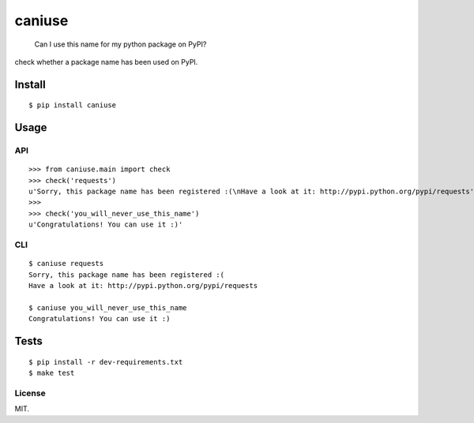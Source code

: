caniuse
=======

|Latest Version| |Build Status| |Wheel Status| |Coverage Status| |Python
Versions|

    Can I use this name for my python package on PyPI?

check whether a package name has been used on PyPI.

Install
-------

::

    $ pip install caniuse

Usage
-----

API
~~~

::

    >>> from caniuse.main import check
    >>> check('requests')
    u'Sorry, this package name has been registered :(\nHave a look at it: http://pypi.python.org/pypi/requests'
    >>>
    >>> check('you_will_never_use_this_name')
    u'Congratulations! You can use it :)'

CLI
~~~

::

    $ caniuse requests
    Sorry, this package name has been registered :(
    Have a look at it: http://pypi.python.org/pypi/requests

    $ caniuse you_will_never_use_this_name
    Congratulations! You can use it :)

Tests
-----

::

    $ pip install -r dev-requirements.txt
    $ make test

License
~~~~~~~

MIT.

.. |Latest Version| image:: http://img.shields.io/pypi/v/caniuse.svg
   :target: https://pypi.python.org/pypi/caniuse
.. |Build Status| image:: https://travis-ci.org/lord63/caniuse.svg?branch=master
   :target: https://travis-ci.org/lord63/caniuse
.. |Wheel Status| image:: https://img.shields.io/badge/wheel-yes-blue.svg
   :target: https://img.shields.io/badge/wheel-yes-blue
.. |Coverage Status| image:: http://codecov.io/github/lord63/caniuse/coverage.svg?branch=master
   :target: http://codecov.io/github/lord63/caniuse?branch=master
.. |Python Versions| image:: https://img.shields.io/pypi/pyversions/caniuse.svg
   :target: https://pypi.python.org/pypi/caniuse


